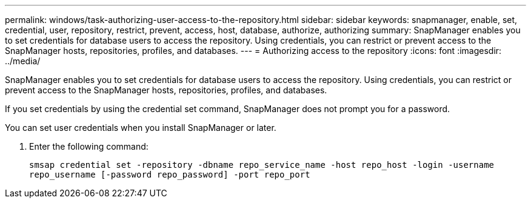 ---
permalink: windows/task-authorizing-user-access-to-the-repository.html
sidebar: sidebar
keywords: snapmanager, enable, set, credential, user, repository, restrict, prevent, access, host, database, authorize, authorizing
summary: SnapManager enables you to set credentials for database users to access the repository. Using credentials, you can restrict or prevent access to the SnapManager hosts, repositories, profiles, and databases.
---
= Authorizing access to the repository
:icons: font
:imagesdir: ../media/

[.lead]
SnapManager enables you to set credentials for database users to access the repository. Using credentials, you can restrict or prevent access to the SnapManager hosts, repositories, profiles, and databases.

If you set credentials by using the credential set command, SnapManager does not prompt you for a password.

You can set user credentials when you install SnapManager or later.

. Enter the following command:
+
`smsap credential set -repository -dbname repo_service_name -host repo_host -login -username repo_username [-password repo_password] -port repo_port`
